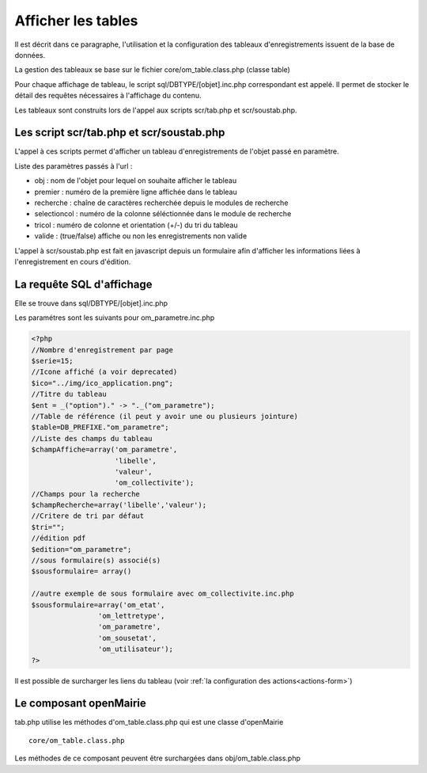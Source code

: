.. _affichage:

###################
Afficher les tables
###################

Il est décrit dans ce paragraphe, l'utilisation et la configuration des tableaux
d'enregistrements issuent de la base de données.


.. image:: ../_static/tab_1.png
   :height: 400
   :width: 800

La gestion des tableaux se base sur le fichier core/om_table.class.php
(classe table)

Pour chaque affichage de tableau, le script sql/DBTYPE/[objet].inc.php
correspondant est appelé. Il permet de stocker le détail des requêtes
nécessaires à l'affichage du contenu.

Les tableaux sont construits lors de l'appel aux scripts scr/tab.php et
scr/soustab.php.

=========================================
Les script scr/tab.php et scr/soustab.php
=========================================

L'appel à ces scripts permet d'afficher un tableau d'enregistrements de
l'objet passé en paramètre.

Liste des paramètres passés à l'url :

- obj : nom de l'objet pour lequel on souhaite afficher le tableau
- premier : numéro de la première ligne affichée dans le tableau
- recherche : chaîne de caractères recherchée depuis le modules de recherche
- selectioncol : numéro de la colonne séléctionnée dans le module de recherche
- tricol : numéro de colonne et orientation (+/-) du tri du tableau
- valide : (true/false) affiche ou non les enregistrements non valide

L'appel à scr/soustab.php est fait en javascript depuis un formulaire afin
d'afficher les informations liées à l'enregistrement en cours d'édition.

==========================
La requête SQL d'affichage
==========================

Elle se trouve dans sql/DBTYPE/[objet].inc.php

Les paramétres sont les suivants pour om_parametre.inc.php

.. code-block:: php

   <?php
   //Nombre d'enregistrement par page
   $serie=15;
   //Icone affiché (a voir deprecated)
   $ico="../img/ico_application.png";
   //Titre du tableau
   $ent = _("option")." -> "._("om_parametre");                              
   //Table de référence (il peut y avoir une ou plusieurs jointure)
   $table=DB_PREFIXE."om_parametre";
   //Liste des champs du tableau
   $champAffiche=array('om_parametre',
                       'libelle',
                       'valeur',
                       'om_collectivite');
   //Champs pour la recherche
   $champRecherche=array('libelle','valeur');
   //Critere de tri par défaut
   $tri="";
   //édition pdf
   $edition="om_parametre";
   //sous formulaire(s) associé(s)
   $sousformulaire= array()

   //autre exemple de sous formulaire avec om_collectivite.inc.php
   $sousformulaire=array('om_etat',
                   'om_lettretype',
                   'om_parametre',
                   'om_sousetat',
                   'om_utilisateur');
   ?>


Il est possible de surcharger les liens du tableau (voir 
:ref:`la configuration des actions<actions-form>`)


=======================
Le composant openMairie
=======================

tab.php utilise les méthodes d'om_table.class.php qui est une classe
d'openMairie ::

    core/om_table.class.php

Les méthodes de ce composant peuvent être surchargées dans
obj/om_table.class.php
